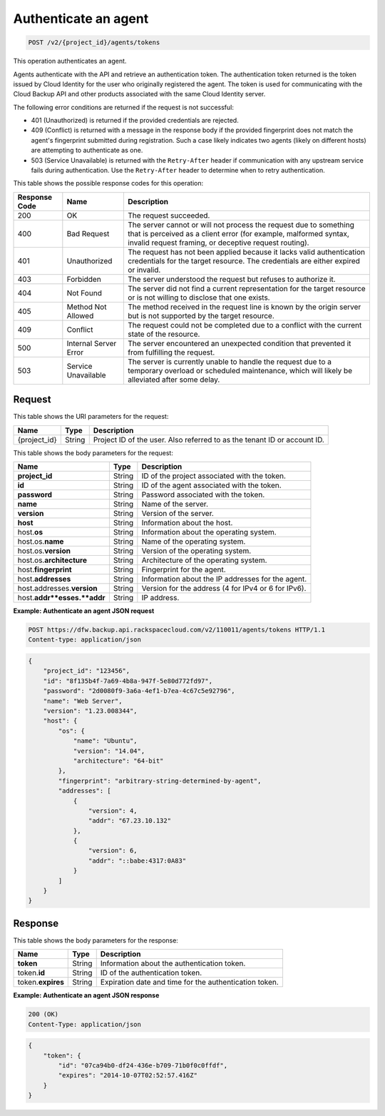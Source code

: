 
.. _post-authenticate-an-agent:

Authenticate an agent
^^^^^^^^^^^^^^^^^^^^^^^^^^^^^^^^^^^^^^^^^^^^^^^^^^^^^^^^^^^^^^^^^^^^^^^^^^^^^^^^

.. code::

    POST /v2/{project_id}/agents/tokens

This operation authenticates an agent.

Agents authenticate with the API and retrieve an authentication token. The authentication token returned is the token issued by Cloud Identity for the user who originally registered the agent. The token is used for communicating with the Cloud Backup API and other products associated with the same Cloud Identity server.

The following error conditions are returned if the request is not successful: 

* 401 (Unauthorized) is returned if the provided credentials are rejected.
* 409 (Conflict) is returned with a message in the response body if the provided fingerprint does not match the agent's fingerprint submitted during registration. Such a case likely indicates two agents (likely on different hosts) are attempting to authenticate as one.
* 503 (Service Unavailable) is returned with the ``Retry-After`` header if communication with any upstream service fails during authentication. Use the ``Retry-After`` header to determine when to retry authentication.






This table shows the possible response codes for this operation:


+---------------+-----------------+-----------------------------------------------------------+
|Response Code  |Name             |Description                                                |
+===============+=================+===========================================================+
|200            | OK              | The request succeeded.                                    |
+---------------+-----------------+-----------------------------------------------------------+
|400            | Bad Request     | The server cannot or will not process the request         |
|               |                 | due to something that is perceived as a client error      |
|               |                 | (for example, malformed syntax, invalid request framing,  |
|               |                 | or deceptive request routing).                            |
+---------------+-----------------+-----------------------------------------------------------+
|401            | Unauthorized    | The request has not been applied because it lacks         |
|               |                 | valid authentication credentials for the target           |
|               |                 | resource. The credentials are either expired or invalid.  |
+---------------+-----------------+-----------------------------------------------------------+
|403            | Forbidden       | The server understood the request but refuses             |
|               |                 | to authorize it.                                          |
+---------------+-----------------+-----------------------------------------------------------+
|404            | Not Found       | The server did not find a current representation          |
|               |                 | for the target resource or is not willing to              |
|               |                 | disclose that one exists.                                 |
+---------------+-----------------+-----------------------------------------------------------+
|405            | Method Not      | The method received in the request line is                |
|               | Allowed         | known by the origin server but is not supported by        |
|               |                 | the target resource.                                      |
+---------------+-----------------+-----------------------------------------------------------+
|409            | Conflict        | The request could not be completed due to a conflict with |
|               |                 | the current state of the resource.                        |
+---------------+-----------------+-----------------------------------------------------------+
|500            | Internal Server | The server encountered an unexpected condition            |
|               | Error           | that prevented it from fulfilling the request.            |
+---------------+-----------------+-----------------------------------------------------------+
|503            | Service         | The server is currently unable to handle the request      |
|               | Unavailable     | due to a temporary overload or scheduled maintenance,     |
|               |                 | which will likely be alleviated after some delay.         |
+---------------+-----------------+-----------------------------------------------------------+


Request
""""""""""""""""




This table shows the URI parameters for the request:

+--------------------------+-------------------------+-------------------------+
|Name                      |Type                     |Description              |
+==========================+=========================+=========================+
|{project_id}              |String                   |Project ID of the user.  |
|                          |                         |Also referred to as the  |
|                          |                         |tenant ID or account ID. |
+--------------------------+-------------------------+-------------------------+





This table shows the body parameters for the request:

+--------------------------+-------------------------+-------------------------+
|Name                      |Type                     |Description              |
+==========================+=========================+=========================+
|\ **project_id**          |String                   |ID of the project        |
|                          |                         |associated with the      |
|                          |                         |token.                   |
+--------------------------+-------------------------+-------------------------+
|\ **id**                  |String                   |ID of the agent          |
|                          |                         |associated with the      |
|                          |                         |token.                   |
+--------------------------+-------------------------+-------------------------+
|\ **password**            |String                   |Password associated with |
|                          |                         |the token.               |
+--------------------------+-------------------------+-------------------------+
|\ **name**                |String                   |Name of the server.      |
+--------------------------+-------------------------+-------------------------+
|\ **version**             |String                   |Version of the server.   |
+--------------------------+-------------------------+-------------------------+
|\ **host**                |String                   |Information about the    |
|                          |                         |host.                    |
+--------------------------+-------------------------+-------------------------+
|host.\ **os**             |String                   |Information about the    |
|                          |                         |operating system.        |
+--------------------------+-------------------------+-------------------------+
|host.os.\ **name**        |String                   |Name of the operating    |
|                          |                         |system.                  |
+--------------------------+-------------------------+-------------------------+
|host.os.\ **version**     |String                   |Version of the operating |
|                          |                         |system.                  |
+--------------------------+-------------------------+-------------------------+
|host.os.\ **architecture**|String                   |Architecture of the      |
|                          |                         |operating system.        |
+--------------------------+-------------------------+-------------------------+
|host.\ **fingerprint**    |String                   |Fingerprint for the      |
|                          |                         |agent.                   |
+--------------------------+-------------------------+-------------------------+
|host.\ **addresses**      |String                   |Information about the IP |
|                          |                         |addresses for the agent. |
+--------------------------+-------------------------+-------------------------+
|host.addresses.\          |String                   |Version for the address  |
|**version**               |                         |(4 for IPv4 or 6 for     |
|                          |                         |IPv6).                   |
+--------------------------+-------------------------+-------------------------+
|host.\ **addr**esses.\    |String                   |IP address.              |
|**addr**                  |                         |                         |
+--------------------------+-------------------------+-------------------------+





**Example: Authenticate an agent JSON request**


.. code::

   POST https://dfw.backup.api.rackspacecloud.com/v2/110011/agents/tokens HTTP/1.1
   Content-type: application/json


.. code::

   {
       "project_id": "123456",
       "id": "8f135b4f-7a69-4b8a-947f-5e80d772fd97",
       "password": "2d0080f9-3a6a-4ef1-b7ea-4c67c5e92796",
       "name": "Web Server",
       "version": "1.23.008344",
       "host": {
           "os": {
               "name": "Ubuntu",
               "version": "14.04",
               "architecture": "64-bit"
           },
           "fingerprint": "arbitrary-string-determined-by-agent",
           "addresses": [
               {
                   "version": 4,
                   "addr": "67.23.10.132"
               },
               {
                   "version": 6,
                   "addr": "::babe:4317:0A83"
               }
           ]
       }
   }





Response
""""""""""""""""





This table shows the body parameters for the response:

+--------------------------+-------------------------+-------------------------+
|Name                      |Type                     |Description              |
+==========================+=========================+=========================+
|\ **token**               |String                   |Information about the    |
|                          |                         |authentication token.    |
+--------------------------+-------------------------+-------------------------+
|token.\ **id**            |String                   |ID of the authentication |
|                          |                         |token.                   |
+--------------------------+-------------------------+-------------------------+
|token.\ **expires**       |String                   |Expiration date and time |
|                          |                         |for the authentication   |
|                          |                         |token.                   |
+--------------------------+-------------------------+-------------------------+







**Example: Authenticate an agent JSON response**


.. code::

   200 (OK)
   Content-Type: application/json


.. code::

   {
       "token": {
           "id": "07ca94b0-df24-436e-b709-71b0f0c0ffdf",
           "expires": "2014-10-07T02:52:57.416Z"
       }
   }




